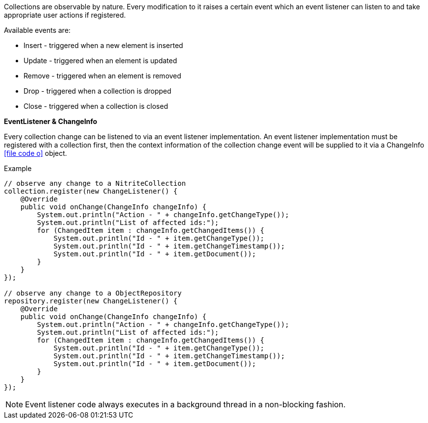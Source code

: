 Collections are observable by nature. Every modification to it raises
a certain event which an event listener can listen to and take appropriate
user actions if registered.

Available events are:

- Insert - triggered when a new element is inserted
- Update - triggered when an element is updated
- Remove - triggered when an element is removed
- Drop - triggered when a collection is dropped
- Close - triggered when a collection is closed

*EventListener & ChangeInfo*

Every collection change can be listened to via an event listener implementation.
An event listener implementation must be registered with a collection first,
then the context information of the collection change event will be supplied to it
via a ChangeInfo
icon:file-code-o[link="http://static.javadoc.io/org.dizitart/nitrite/{version}/org/dizitart/no2/event/ChangeInfo.html", window="_blank"]
object.

.Example
[source,java]
--
// observe any change to a NitriteCollection
collection.register(new ChangeListener() {
    @Override
    public void onChange(ChangeInfo changeInfo) {
        System.out.println("Action - " + changeInfo.getChangeType());
        System.out.println("List of affected ids:");
        for (ChangedItem item : changeInfo.getChangedItems()) {
            System.out.println("Id - " + item.getChangeType());
            System.out.println("Id - " + item.getChangeTimestamp());
            System.out.println("Id - " + item.getDocument());
        }
    }
});

// observe any change to a ObjectRepository
repository.register(new ChangeListener() {
    @Override
    public void onChange(ChangeInfo changeInfo) {
        System.out.println("Action - " + changeInfo.getChangeType());
        System.out.println("List of affected ids:");
        for (ChangedItem item : changeInfo.getChangedItems()) {
            System.out.println("Id - " + item.getChangeType());
            System.out.println("Id - " + item.getChangeTimestamp());
            System.out.println("Id - " + item.getDocument());
        }
    }
});

--

NOTE: Event listener code always executes in a background thread in a non-blocking fashion.